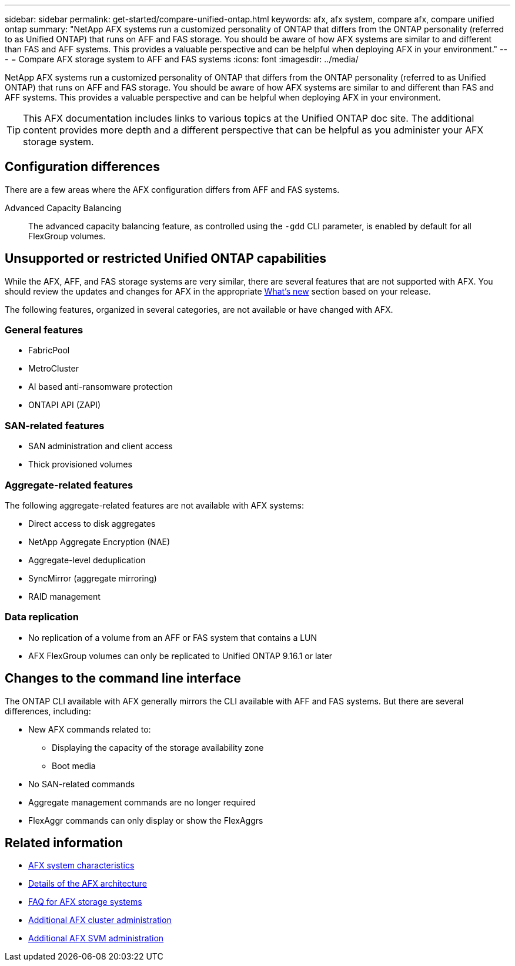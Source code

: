 ---
sidebar: sidebar
permalink: get-started/compare-unified-ontap.html
keywords: afx, afx system, compare afx, compare unified ontap
summary: "NetApp AFX systems run a customized personality of ONTAP that differs from the ONTAP personality (referred to as Unified ONTAP) that runs on AFF and FAS storage. You should be aware of how AFX systems are similar to and different than FAS and AFF systems. This provides a valuable perspective and can be helpful when deploying AFX in your environment."
---
= Compare AFX storage system to AFF and FAS systems
:icons: font
:imagesdir: ../media/

[.lead]
NetApp AFX systems run a customized personality of ONTAP that differs from the ONTAP personality (referred to as Unified ONTAP) that runs on AFF and FAS storage. You should be aware of how AFX systems are similar to and different than FAS and AFF systems. This provides a valuable perspective and can be helpful when deploying AFX in your environment.

[TIP]
This AFX documentation includes links to various topics at the Unified ONTAP doc site. The additional content provides more depth and a different perspective that can be helpful as you administer your AFX storage system.

== Configuration differences

There are a few areas where the AFX configuration differs from AFF and FAS systems.

Advanced Capacity Balancing::
The advanced capacity balancing feature, as controlled using the `-gdd` CLI parameter, is enabled by default for all FlexGroup volumes.

== Unsupported or restricted Unified ONTAP capabilities

While the AFX, AFF, and FAS storage systems are very similar, there are several features that are not supported with AFX. You should review the updates and changes for AFX in the appropriate link:../release-notes/whats-new-9171.html[What's new] section based on your release.

The following features, organized in several categories, are not available or have changed with AFX.

=== General features

* FabricPool
* MetroCluster
* AI based anti-ransomware protection
* ONTAPI API (ZAPI)

=== SAN-related features

* SAN administration and client access
* Thick provisioned volumes

=== Aggregate-related features

The following aggregate-related features are not available with AFX systems:

* Direct access to disk aggregates
* NetApp Aggregate Encryption (NAE)
* Aggregate-level deduplication
* SyncMirror (aggregate mirroring)
* RAID management

=== Data replication

* No replication of a volume from an AFF or FAS system that contains a LUN
* AFX FlexGroup volumes can only be replicated to Unified ONTAP 9.16.1 or later

== Changes to the command line interface

The ONTAP CLI available with AFX generally mirrors the CLI available with AFF and FAS systems. But there are several differences, including:

* New AFX commands related to:
** Displaying the capacity of the storage availability zone
** Boot media

* No SAN-related commands 

* Aggregate management commands are no longer required

* FlexAggr commands can only display or show the FlexAggrs

== Related information

* link:../get-started/system-design.html[AFX system characteristics]
* link:../get-started/software-architecture.html[Details of the AFX architecture]
* link:../faq-ontap-afx.html[FAQ for AFX storage systems]
* link:../administer/additional-ontap-cluster.html[Additional AFX cluster administration]
* link:../administer/additional-ontap-svm.html[Additional AFX SVM administration]
